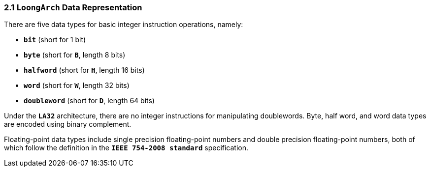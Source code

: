 === *2.1 `LoongArch` Data Representation*

[.text-justify]
There are five data types for basic integer instruction operations, namely:

[.text-justify]
* *`bit`* (short for 1 bit)

[.text-justify]
* *`byte`* (short for *`B`*, length 8 bits)

[.text-justify]
* *`halfword`* (short for *`H`*, length 16 bits)

[.text-justify]
* *`word`* (short for *`W`*, length 32 bits)

[.text-justify]
* *`doubleword`* (short for *`D`*, length 64 bits)

[.text-justify]
Under the *`LA32`* architecture, there are no integer instructions for manipulating doublewords. Byte, half word, and word data types are encoded using binary complement.

[.text-justify]
Floating-point data types include single precision floating-point numbers and double precision floating-point numbers, both of which follow the definition in the *`IEEE 754-2008 standard`* specification.
